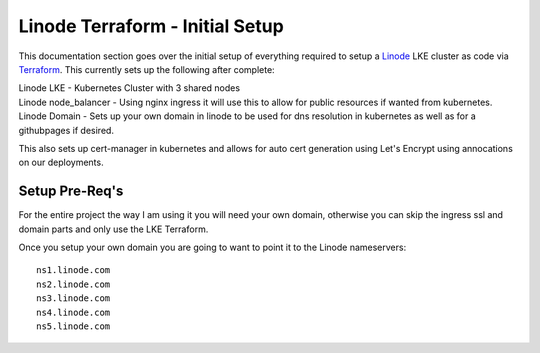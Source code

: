 Linode Terraform - Initial Setup
================================================================
This documentation section goes over the initial setup of everything required to setup a `Linode <https://linode.com/>`_ LKE cluster as code via `Terraform <https://www.terraform.io/>`_.  This currently sets up the following after complete:

| Linode LKE - Kubernetes Cluster with 3 shared nodes
| Linode node_balancer - Using nginx ingress it will use this to allow for public resources if wanted from kubernetes.
| Linode Domain - Sets up your own domain in linode to be used for dns resolution in kubernetes as well as for a githubpages if desired.

This also sets up cert-manager in kubernetes and allows for auto cert generation using Let's Encrypt using annocations on our deployments.




Setup Pre-Req's
---------------
For the entire project the way I am using it you will need your own domain, otherwise you can skip the ingress ssl and domain parts and only use the LKE Terraform.

Once you setup your own domain you are going to want to point it to the Linode nameservers:

.. parsed-literal::

    ns1.linode.com
    ns2.linode.com
    ns3.linode.com
    ns4.linode.com
    ns5.linode.com
